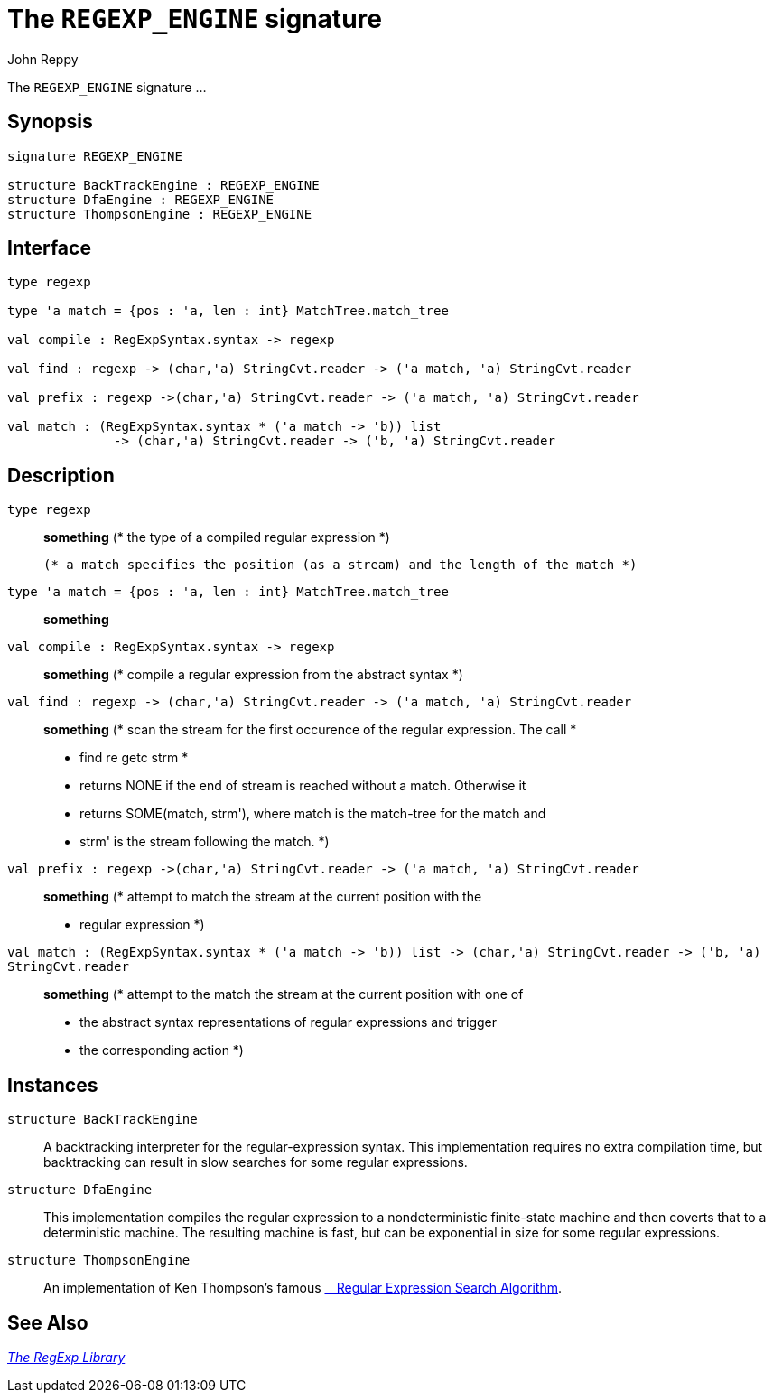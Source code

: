 = The `REGEXP_ENGINE` signature
:Author: John Reppy
:Date: {release-date}
:stem: latexmath
:source-highlighter: pygments
:VERSION: {smlnj-version}

The `REGEXP_ENGINE` signature ...

== Synopsis

[source,sml]
------------
signature REGEXP_ENGINE

structure BackTrackEngine : REGEXP_ENGINE
structure DfaEngine : REGEXP_ENGINE
structure ThompsonEngine : REGEXP_ENGINE
------------

== Interface

[source,sml]
------------
type regexp

type 'a match = {pos : 'a, len : int} MatchTree.match_tree

val compile : RegExpSyntax.syntax -> regexp

val find : regexp -> (char,'a) StringCvt.reader -> ('a match, 'a) StringCvt.reader

val prefix : regexp ->(char,'a) StringCvt.reader -> ('a match, 'a) StringCvt.reader

val match : (RegExpSyntax.syntax * ('a match -> 'b)) list
	      -> (char,'a) StringCvt.reader -> ('b, 'a) StringCvt.reader
------------

== Description

`[.kw]#type# regexp`::
  *something*
	(* the type of a compiled regular expression
	 *)

  (* a match specifies the position (as a stream) and the length of the match *)
`[.kw]#type# 'a match = {pos : 'a, len : int} MatchTree.match_tree`::
  *something*

`[.kw]#val# compile : RegExpSyntax.syntax \-> regexp`::
  *something*
	(* compile a regular expression from the abstract syntax
	 *)

`[.kw]#val# find : regexp \-> (char,'a) StringCvt.reader \-> ('a match, 'a) StringCvt.reader`::
  *something*
	(* scan the stream for the first occurence of the regular expression.  The call
	 *
	 *    find re getc strm
	 *
	 * returns NONE if the end of stream is reached without a match.  Otherwise it
	 * returns SOME(match, strm'), where match is the match-tree for the match and
	 * strm' is the stream following the match.
	 *)

`[.kw]#val# prefix : regexp \->(char,'a) StringCvt.reader \-> ('a match, 'a) StringCvt.reader`::
  *something*
	(* attempt to match the stream at the current position with the
	 * regular expression
	 *)

`[.kw]#val# match : (RegExpSyntax.syntax * ('a match \-> 'b)) list \-> (char,'a) StringCvt.reader \-> ('b, 'a) StringCvt.reader`::
  *something*
	(* attempt to the match the stream at the current position with one of
	 * the abstract syntax representations of regular expressions and trigger
	 * the corresponding action
	 *)

== Instances

[[str:BackTrackEngine]]
`[.kw]#structure# BackTrackEngine`::
  A backtracking interpreter for the regular-expression syntax.  This implementation
  requires no extra compilation time, but backtracking can result in slow searches
  for some regular expressions.

[[str:DfaEngine]]
`[.kw]#structure# DfaEngine`::
  This implementation compiles the regular expression to a nondeterministic
  finite-state machine and then coverts that to a deterministic machine.
  The resulting machine is fast, but can be exponential in size for some
  regular expressions.

[[str:ThompsonEngine]]
`[.kw]#structure# ThompsonEngine`::
  An implementation of Ken Thompson's famous
  https://doi.org/10.1145/363347.363387[__Regular Expression Search Algorithm].

== See Also

xref:regexp-lib.adoc[__The RegExp Library__]
